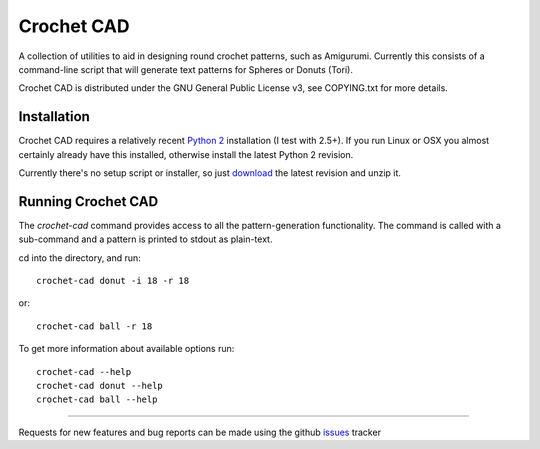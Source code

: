 Crochet CAD
===========

A collection of utilities to aid in designing round crochet patterns, such as
Amigurumi. Currently this consists of a command-line script that will generate
text patterns for Spheres or Donuts (Tori).

Crochet CAD is distributed under the GNU General Public License v3, see
COPYING.txt for more details.

Installation
------------

Crochet CAD requires a relatively recent `Python 2`_ installation (I test with
2.5+). If you run Linux or OSX you almost certainly already have this
installed, otherwise install the latest Python 2 revision.

.. _`Python 2`: http://python.org/download/

Currently there's no setup script or installer, so just download_ the latest
revision and unzip it.

Running Crochet CAD
-------------------

The `crochet-cad` command provides access to all the pattern-generation
functionality. The command is called with a sub-command and a pattern is
printed to stdout as plain-text.

cd into the directory, and run::

    crochet-cad donut -i 18 -r 18
    
or::

    crochet-cad ball -r 18

To get more information about available options run::

    crochet-cad --help
    crochet-cad donut --help
    crochet-cad ball --help

------------------------------------------------------------------------------

Requests for new features and bug reports can be made using the github
issues_ tracker

.. _download: https://github.com/bedmondmark/Crochet-Cad/zipball/master
.. _issues: https://github.com/bedmondmark/Crochet-Cad/issues
